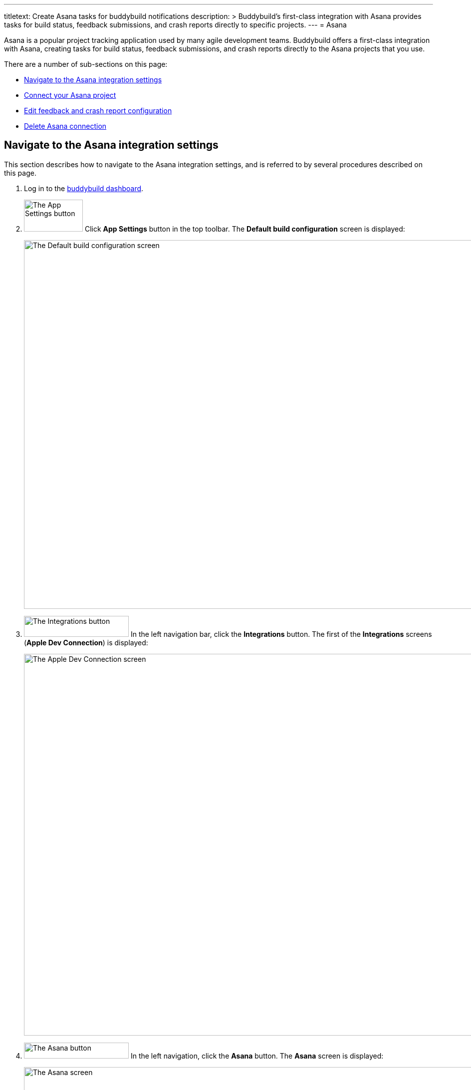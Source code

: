 ---
titletext: Create Asana tasks for buddybuild notifications
description: >
  Buddybuild's first-class integration with Asana provides tasks for
  build status, feedback submissions, and crash reports directly to
  specific projects.
---
= Asana

Asana is a popular project tracking application used by many agile
development teams. Buddybuild offers a first-class integration with
Asana, creating tasks for build status, feedback submissions, and crash
reports directly to the Asana projects that you use.

There are a number of sub-sections on this page:

- <<navigate>>
- <<connect>>
- <<editing>>
- <<delete_connection>>

[[navigate]]
== Navigate to the Asana integration settings

This section describes how to navigate to the Asana integration
settings, and is referred to by several procedures described on this
page.

. Log in to the link:https://dashboard.buddybuild.com/[buddybuild
  dashboard].

. image:../builds/img/button-app_settings.png["The App Settings button",
  118, 64, role="right"]
  Click **App Settings** button in the top toolbar. The **Default build
  configuration** screen is displayed:
+
image:img/screen-build_settings.png["The Default build configuration
screen", 1280, 739, role="frame"]

. image:img/button-integrations.png["The Integrations button", 210, 42,
  role="right"]
  In the left navigation bar, click the **Integrations** button. The
  first of the **Integrations** screens (**Apple Dev Connection**) is
  displayed:
+
image:img/screen-apple_dev_connection.png["The Apple Dev Connection
screen", 1280, 765, role="frame"]

. image:img/button-asana.png["The Asana button", 210, 32, role="right"]
  In the left navigation, click the **Asana** button. The **Asana**
  screen is displayed:
+
image:img/screen-asana-unconfigured.png["The Asana screen", 1280, 765,
role="frame"]
+
If you have previously configured Asana, you might instead see:
+
image:img/screen-asana-connected.png["The Asana screen with existing
configuration", 1280, 765, role="frame"]


[[connect]]
== Connect your Asana project

These steps describe how to establish a connection between buddybuild
and a specific Asana project.

. <<navigate>>

. Depending on whether you have an existing connection, or not, perform
  _one_ of the following:
+
--
[loweralpha]
. image:img/button-connect_with_asana.png["The Connect with Asana
  button", 158, 42, role="right"]
  If you _do not_ already have an Asana connection configured, click
  the **Connect with Asana** button, and proceed to the next numbered
  step.

. If you do have an Asana connection configured, see <<editing>>.
--

. When you are not logged in to Asana, the **Asana authentication**
  screen is displayed:
+
image:img/screen-asana-login.png["The Asana authentication screen",
1280, 718, role="frame"]
+
image:img/button-asana-login.png["The Asana Log In button", 70, 40,
role="right"]
Click the **Use Google Account** button to authenticate using your
Google account, or enter your email address and password and click **Log
In** to login to Asana.

. Once you are logged in to Asana, the **Grant Permission** screen
  is displayed:
+
image:img/screen-asana-authorize.png["The Asana Grant Permission screen",
1280, 575, role="frame"]

. image:img/button-asana-allow.png["The Asana Allow button", 60, 30,
  role="right"]
  Here, you are giving permission to buddybuild to connect to Asana on
  your behalf, and to create tasks in your projects. Click the **Allow**
  button. The **Configure Asana for Feedback** screen is displayed:
+
image:img/screen-asana-configure_feedback.png["The Configure Asana for
Feedback screen", 1280, 616, role="frame"]

. Configure automatic task creation for feedback, and select a
  workspace, project, and section where feedback should be reported:
+
--
. Check **Automatically create tasks for Feedback** if you wish to have
  new tasks created every time a user sends feedback via the buddybuild
  SDK in your app.

. Select an Asana **workspace** (contains multiple projects).

- Select an Asana **project** (contains multiple tasks).

- Select an Asana **section** (a section is a labeled state describing
  the disposition of a task).
--

. image:img/button-continue.png["The Continue button", 730, 42]
  Click the **Continue** button. The **Configure Asana for Crash
  Reports** screen is displayed:
+
image:img/screen-asana-configure_crash_reports.png["The Configure Asana
for Crash Reports screen", 1280, 616, role="frame"]

. Configure automatic task creation for crash reports, and select a
  workspace, project, and section where crash reports should be
  reported.

. image:img/button-continue.png["The Continue button", 730, 42]
  Click the **Continue** button. The **Connection confirmation** screen
  is displayed:
+
image:img/screen-asana-connection_confirmation.png["The Connection
confirmation screen", 1280, 477, role="frame"]
+
At this point, you can choose whether the configuration you just created
should become the default for any new apps that you add to buddybuild:
+
--
[loweralpha]
. image:img/button-asana-default_integration.png["The Yes, save as a
  default integration button", 242, 42, role="right"]
  Click **Yes, save as a default integration** to make the Asana
  configuration the default for new apps.

. image:img/button-no_thanks.png["The No thanks! button", 230, 42,
  role="right"]
  Click **No thanks!** to defer configuring defaults until another time.
--
+
After clicking either button, the **Asana** screen is displayed:
+
image:img/screen-asana-connected.png["The Asana screen", 1280, 765,
role="frame"]

At this point, the initial connection process is complete! You can
adjust the configuration any time you wish.


[[editing]]
== Edit feedback and crash report configuration

The feedback and crash report settings can be adjusted at any time.
Adjustments take effect immediately for all future feedback or crash
report events.

Check **Automatically create tasks for Feedback** if you wish to have
new tasks created every time a user sends feedback via the buddybuild
SDK in your app. Similarly, check **Automatically create tasks for crash
reports** if you wish to have new tasks created every time your app
(with the buddybuild SDK enabled) crashes.

Both Feedback and Crash Reports have their own instances of the
following fields:

- Select the Asana **workspace** where tasks should be created.

- Select the Asana **project** where tasks should be created.

- Optionally, select the Asana **section** to apply to tasks.

- Optionally, select the default assignee for new tasks. Whenever new
  tasks are created, the selected user would see those tasks appear in
  Asana's **My Tasks** screen.

Changes to any of the selections is automatically saved.


[[delete_connection]]
== Delete Asana connection

image:img/button-trashcan.png["The Trashcan icon", 57, 47, role="right"]
When you need to delete the Asana connection settings, click the
**Trashcan** icon to the right of **Connected account** panel.

image:img/panel-asana-connected_account.png["The Connected account
panel", 900, 46]

The panel is replace by a confirmation panel:

image:img/panel-asana-delete_confirmation.png["The Connection delete
confirmation panel", 900, 46]

Click **Delete** to delete the connection to Asana, or **Cancel** to
keep the configuration.
